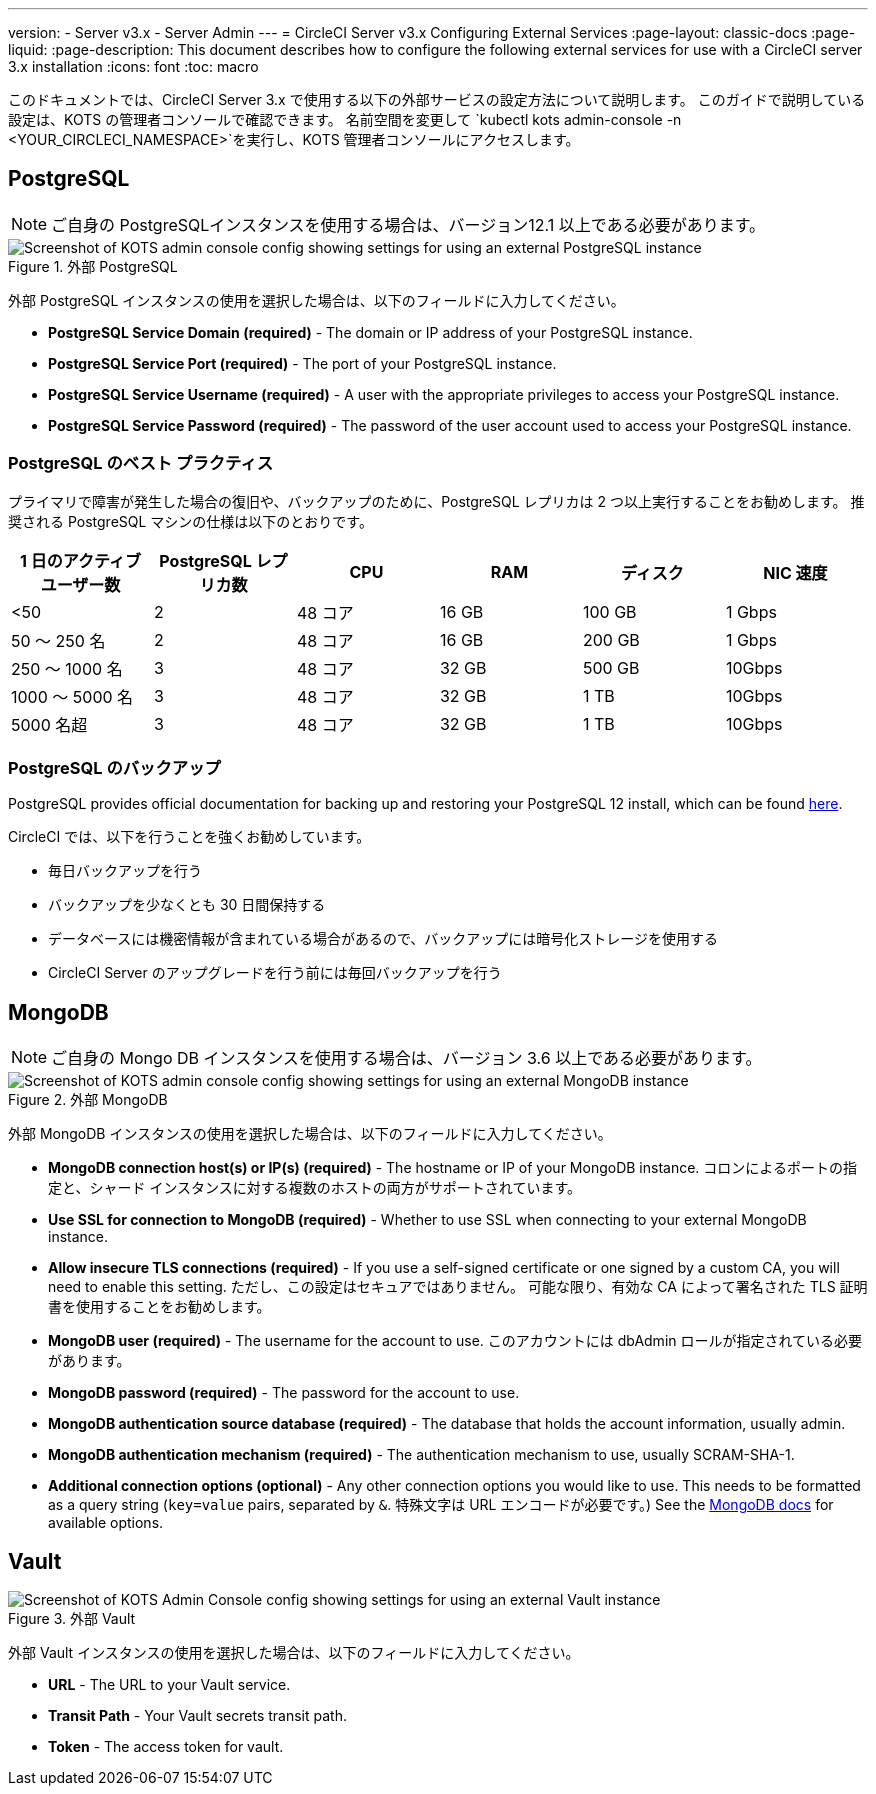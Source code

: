 ---

version:
- Server v3.x
- Server Admin
---
= CircleCI Server v3.x Configuring External Services
:page-layout: classic-docs
:page-liquid:
:page-description: This document describes how to configure the following external services for use with a CircleCI server 3.x installation
:icons: font
:toc: macro

:toc-title:

このドキュメントでは、CircleCI Server 3.x で使用する以下の外部サービスの設定方法について説明します。 このガイドで説明している設定は、KOTS の管理者コンソールで確認できます。 名前空間を変更して `kubectl kots admin-console -n <YOUR_CIRCLECI_NAMESPACE>`を実行し、KOTS 管理者コンソールにアクセスします。

toc::[]

== PostgreSQL

NOTE: ご自身の PostgreSQLインスタンスを使用する場合は、バージョン12.1 以上である必要があります。

.外部 PostgreSQL
image::server-3-external-postgres.png[Screenshot of KOTS admin console config showing settings for using an external PostgreSQL instance]

外部 PostgreSQL インスタンスの使用を選択した場合は、以下のフィールドに入力してください。

* *PostgreSQL Service Domain (required)* - The domain or IP address of your PostgreSQL instance.
* *PostgreSQL Service Port (required)* - The port of your PostgreSQL instance.
* *PostgreSQL Service Username (required)* - A user with the appropriate privileges to access your PostgreSQL instance.
* *PostgreSQL Service Password (required)* - The password of the user account used to access your PostgreSQL instance.

=== PostgreSQL のベスト プラクティス

プライマリで障害が発生した場合の復旧や、バックアップのために、PostgreSQL レプリカは 2 つ以上実行することをお勧めします。 推奨される PostgreSQL マシンの仕様は以下のとおりです。

[.table.table-striped]
[cols=6*, options="header", stripes=even]
|===
|1 日のアクティブ ユーザー数
|PostgreSQL レプリカ数
|CPU
|RAM
|ディスク
|NIC 速度

|<50
|2
|48 コア
|16 GB
|100 GB
|1 Gbps

|50 ～ 250 名
|2
|48 コア
|16 GB
|200 GB
|1 Gbps

|250 ～ 1000 名
|3
|48 コア
|32 GB
|500 GB
|10Gbps

|1000 ～ 5000 名
|3
|48 コア
|32 GB
|1 TB
|10Gbps

|5000 名超
|3
|48 コア
|32 GB
|1 TB
|10Gbps
|===

=== PostgreSQL のバックアップ

PostgreSQL provides official documentation for backing up and restoring your PostgreSQL 12 install, which can be found https://www.postgresql.org/docs/12/backup.html[here].

CircleCI では、以下を行うことを強くお勧めしています。

* 毎日バックアップを行う
* バックアップを少なくとも 30 日間保持する
* データベースには機密情報が含まれている場合があるので、バックアップには暗号化ストレージを使用する
* CircleCI Server のアップグレードを行う前には毎回バックアップを行う

== MongoDB

NOTE: ご自身の Mongo DB インスタンスを使用する場合は、バージョン 3.6 以上である必要があります。

.外部 MongoDB
image::server-3-external-mongo.png[Screenshot of KOTS admin console config showing settings for using an external MongoDB instance]

外部 MongoDB インスタンスの使用を選択した場合は、以下のフィールドに入力してください。

* *MongoDB connection host(s) or IP(s) (required)* -
The hostname or IP of your MongoDB instance. コロンによるポートの指定と、シャード インスタンスに対する複数のホストの両方がサポートされています。
* *Use SSL for connection to MongoDB (required)* -
Whether to use SSL when connecting to your external MongoDB instance.
* *Allow insecure TLS connections (required)* -
If you use a self-signed certificate or one signed by a custom CA, you will need to enable this setting. ただし、この設定はセキュアではありません。 可能な限り、有効な CA によって署名された TLS 証明書を使用することをお勧めします。
* *MongoDB user (required)* -
The username for the account to use. このアカウントには dbAdmin ロールが指定されている必要があります。
* *MongoDB password (required)* -
The password for the account to use.
* *MongoDB authentication source database (required)* -
The database that holds the account information, usually admin.
* *MongoDB authentication mechanism (required)* -
The authentication mechanism to use, usually SCRAM-SHA-1.
* *Additional connection options (optional)* -
Any other connection options you would like to use. This needs to be formatted as a query string (`key=value` pairs, separated by `&`. 特殊文字は URL エンコードが必要です。) See the link:https://docs.mongodb.com/v3.6/reference/connection-string/[MongoDB docs] for available options.

== Vault

.外部 Vault
image::server-3-external-vault.png[Screenshot of KOTS Admin Console config showing settings for using an external Vault instance]

外部 Vault インスタンスの使用を選択した場合は、以下のフィールドに入力してください。

* *URL* - The URL to your Vault service.
* *Transit Path* - Your Vault secrets transit path.
* *Token* - The access token for vault.